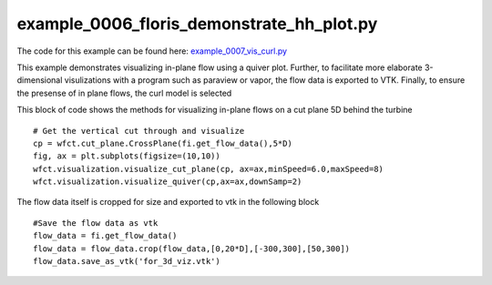 example_0006_floris_demonstrate_hh_plot.py
==========================================

The code for this example can be found here: `example_0007_vis_curl.py
<https://github.com/NREL/floris/blob/develop/examples/example_0007_vis_curl.py>`_

This example demonstrates visualizing in-plane flow using a quiver plot.  Further, to facilitate
more elaborate 3-dimensional visulizations with a program such as paraview or vapor, the flow data
is exported to VTK.  Finally, to ensure the presense of in plane flows, the curl model is selected

This block of code shows the methods for visualizing in-plane flows on a cut plane 5D behind the turbine

::

        # Get the vertical cut through and visualize
        cp = wfct.cut_plane.CrossPlane(fi.get_flow_data(),5*D)
        fig, ax = plt.subplots(figsize=(10,10))
        wfct.visualization.visualize_cut_plane(cp, ax=ax,minSpeed=6.0,maxSpeed=8)
        wfct.visualization.visualize_quiver(cp,ax=ax,downSamp=2)

The flow data itself is cropped for size and exported to vtk in the following block

::

        #Save the flow data as vtk
        flow_data = fi.get_flow_data()
        flow_data = flow_data.crop(flow_data,[0,20*D],[-300,300],[50,300])
        flow_data.save_as_vtk('for_3d_viz.vtk')